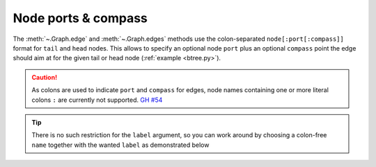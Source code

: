 Node ports & compass
--------------------

The :meth:`~.Graph.edge` and :meth:`~.Graph.edges` methods use the
colon-separated ``node[:port[:compass]]`` format
for ``tail`` and ``head`` nodes.
This allows to specify an optional node ``port``
plus an optional ``compass`` point the edge should aim at
for the given tail or head node (:ref:`example <btree.py>`).

.. caution::

    As colons are used to indicate ``port`` and ``compass`` for edges,
    node names containing one or more literal colons ``:``
    are currently not supported.
    `GH #54 <https://github.com/xflr6/graphviz/issues/53>`_

.. tip::

    There is no such restriction for the ``label`` argument,
    so you can work around by choosing a colon-free ``name``
    together with the wanted ``label`` as demonstrated below

.. doctest::

    >>> import graphviz  # doctest: +NO_EXE

    >>> cpp = graphviz.Digraph('C++')

    >>> cpp.node('A', 'std::string')
    >>> cpp.node('B', '"spam"')

    >>> cpp.edge('A', 'B')

    >>> print(cpp.source)  # doctest: +NORMALIZE_WHITESPACE
    digraph "C++" {
        A [label="std::string"]
        B [label="\"spam\""]
        A -> B
    }
